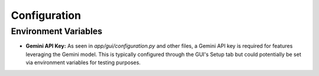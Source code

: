 Configuration
=============

Environment Variables
---------------------

* **Gemini API Key:** As seen in `app/gui/configuration.py` and other files, a Gemini API key is required for features leveraging the Gemini model. This is typically configured through the GUI's Setup tab but could potentially be set via environment variables for testing purposes.

